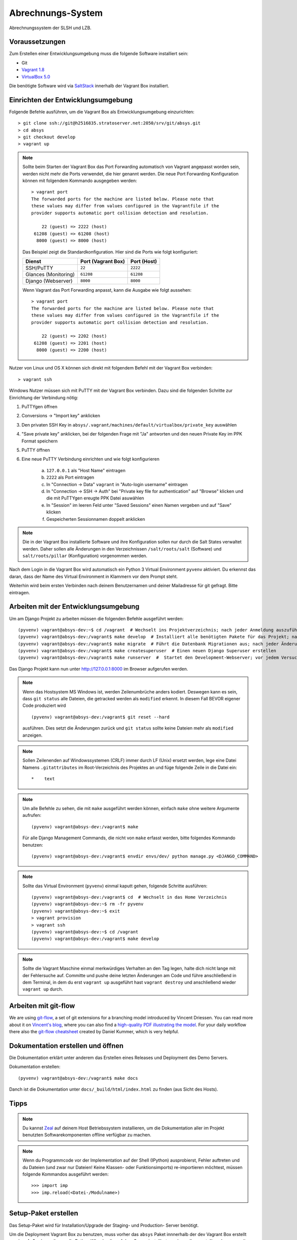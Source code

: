 ******************
Abrechnungs-System
******************

Abrechnungssystem der SLSH und LZB.

Voraussetzungen
===============

Zum Erstellen einer Entwicklungsumgebung muss die folgende Software installiert sein:

- Git
- `Vagrant 1.8 <https://www.vagrantup.com/>`_
- `VirtualBox 5.0 <https://www.virtualbox.org/>`_

Die benötigte Software wird via `SaltStack
<https://docs.saltstack.com/en/latest/>`_ innerhalb der Vagrant Box
installiert.

Einrichten der Entwicklungsumgebung
===================================

Folgende Befehle ausführen, um die Vagrant Box als Entwicklungsumgebung einzurichten:

::

    > git clone ssh://git@h2516835.stratoserver.net:2050/srv/git/absys.git
    > cd absys
    > git checkout develop
    > vagrant up

.. note::

    Sollte beim Starten der Vagrant Box das Port Forwarding automatisch von
    Vagrant angepasst worden sein, werden nicht mehr die Ports verwendet, die
    hier genannt werden. Die neue Port Forwarding Konfiguration können mit
    folgendem Kommando ausgegeben werden:

    ::

        > vagrant port
        The forwarded ports for the machine are listed below. Please note that
        these values may differ from values configured in the Vagrantfile if the
        provider supports automatic port collision detection and resolution.

            22 (guest) => 2222 (host)
         61208 (guest) => 61208 (host)
          8000 (guest) => 8000 (host)

    Das Beispiel zeigt die Standardkonfiguration. Hier sind die Ports wie folgt
    konfiguriert:

    ==================== ================== ===========
    Dienst               Port (Vagrant Box) Port (Host)
    ==================== ================== ===========
    SSH/PuTTY            ``22``             ``2222``
    Glances (Monitoring) ``61208``          ``61208``
    Django (Webserver)   ``8000``           ``8000``
    ==================== ================== ===========

    Wenn Vagrant das Port Forwarding anpasst, kann die Ausgabe wie folgt
    aussehen:

    ::

        > vagrant port
        The forwarded ports for the machine are listed below. Please note that
        these values may differ from values configured in the Vagrantfile if the
        provider supports automatic port collision detection and resolution.

            22 (guest) => 2202 (host)
         61208 (guest) => 2201 (host)
          8000 (guest) => 2200 (host)

Nutzer von Linux und OS X können sich direkt mit folgendem Befehl mit der Vagrant Box verbinden:

::

    > vagrant ssh

Windows Nutzer müssen sich mit PuTTY mit der Vagrant Box verbinden. Dazu sind
die folgenden Schritte zur Einrichtung der Verbindung nötig:

1. PuTTYgen öffnen
2. Conversions -> "Import key" anklicken
3. Den privaten SSH Key in ``absys/.vagrant/machines/default/virtualbox/private_key`` auswählen
4. "Save private key" anklicken, bei der folgenden Frage mit "Ja" antworten und den neuen Private Key im PPK Format speichern
5. PuTTY öffnen
6. Eine neue PuTTY Verbindung einrichten und wie folgt konfigurieren

     a) ``127.0.0.1`` als "Host Name" eintragen
     b) ``2222`` als Port eintragen
     c) In "Connection -> Data" ``vagrant`` in "Auto-login username" eintragen
     d) In "Connection -> SSH -> Auth" bei "Private key file for authentication" auf "Browse" klicken und die mit PuTTYgen ereugte PPK Datei asuwählen
     e) In "Session" im leeren Feld unter "Saved Sessions" einen Namen vergeben und auf "Save" klicken
     f) Gespeicherten Sessionnamen doppelt anklicken

.. note::

    Die in der Vagrant Box installierte Software und ihre Konfiguration sollen
    nur durch die Salt States verwaltet werden. Daher sollen alle Änderungen in
    den Verzeichnissen ``/salt/roots/salt`` (Software) und
    ``salt/roots/pillar`` (Konfiguration) vorgenommen werden.

Nach dem Login in die Vagrant Box wird automatisch ein Python 3 Virtual
Environment ``pyvenv`` aktiviert. Du erkennst das daran, dass der Name des
Virtual Environment in Klammern vor dem Prompt steht.

Weiterhin wird beim ersten Verbinden nach deinem Benutzernamen und deiner Mailadresse für git gefragt. Bitte eintragen.

Arbeiten mit der Entwicklungsumgebung
=====================================

Um am Django Projekt zu arbeiten müssen die folgenden Befehle ausgeführt werden:

::

    (pyvenv) vagrant@absys-dev:~$ cd /vagrant  # Wechselt ins Projektverzeichnis; nach jeder Anmeldung auszuführen
    (pyvenv) vagrant@absys-dev:/vagrant$ make develop  # Installiert alle benötigten Pakete für das Projekt; nach jeder Veränderung an den verwendeten Django/Python Packages auszuführen
    (pyvenv) vagrant@absys-dev:/vagrant$ make migrate  # Führt die Datenbank Migrationen aus; nach jeder Änderung an der Datenbank und beim initialen Erstellen nach 'make develop' auszuführen
    (pyvenv) vagrant@absys-dev:/vagrant$ make createsuperuser  # Einen neuen Django Superuser erstellen
    (pyvenv) vagrant@absys-dev:/vagrant$ make runserver  #  Startet den Development-Webserver; vor jedem Versuch, die Website im Browser zu testen  auszuführen

Das Django Projekt kann nun unter http://127.0.0.1:8000 im Browser aufgerufen werden.

.. note::

	Wenn das Hostsystem MS Windows ist, werden Zeilenumbrüche anders kodiert. Deswegen kann es sein, dass ``git status`` alle Dateien, die getracked werden als ``modified`` erkennt. In diesem Fall BEVOR eigener Code produziert wird

	::

		(pyvenv) vagrant@absys-dev:/vagrant$ git reset --hard

	ausführen. Dies setzt die Änderungen zurück und ``git status`` sollte keine Dateien mehr als ``modified`` anzeigen.

.. note::

    Sollen Zeilenenden auf Windowssystemen (CRLF) immer durch LF (Unix) ersetzt werden, lege eine Datei Namens ``.gitattributes``
    im Root-Verzeichnis des Projektes an und füge folgende Zeile in die Datei ein:

    ::

        *    text



.. note::

    Um alle Befehle zu sehen, die mit ``make`` ausgeführt werden können,
    einfach ``make`` ohne weitere Argumente aufrufen:

    ::

        (pyvenv) vagrant@absys-dev:/vagrant$ make

    Für alle Django Management Commands, die nicht von ``make`` erfasst werden,
    bitte folgendes Kommando benutzen:

    ::

        (pyvenv) vagrant@absys-dev:/vagrant$ envdir envs/dev/ python manage.py <DJANGO_COMMAND>

.. note::

    Sollte das Virtual Environment (``pyvenv``) einmal kaputt gehen, folgende Schritte ausführen:

    ::

        (pyvenv) vagrant@absys-dev:/vagrant$ cd  # Wechselt in das Home Verzeichnis
        (pyvenv) vagrant@absys-dev:~$ rm -fr pyvenv
        (pyvenv) vagrant@absys-dev:~$ exit
        > vagrant provision
        > vagrant ssh
        (pyvenv) vagrant@absys-dev:~$ cd /vagrant
        (pyvenv) vagrant@absys-dev:/vagrant$ make develop

.. note::

    Sollte die Vagrant Maschine einmal merkwürdiges Verhalten an den Tag legen, halte dich nicht lange mit der
    Fehlersuche auf. Committe und pushe deine letzten Änderungen am Code und führe anschließend in dem Terminal,
    in dem du erst ``vagrant up`` ausgeführt hast ``vagrant destroy`` und anschließend wieder ``vagrant up`` durch.

Arbeiten mit git-flow
=====================

We are using `git-flow <https://github.com/nvie/gitflow/>`_, a set of git
extensions for a branching model introduced by Vincent Driessen. You can read
more about it on `Vincent's blog
<http://nvie.com/posts/a-successful-git-branching-model/>`_, where you can also
find a `high-quality PDF illustrating the model
<http://nvie.com/files/Git-branching-model.pdf>`_. For your daily workflow
there also the `git-flow cheatsheet
<https://danielkummer.github.io/git-flow-cheatsheet/>`_ created by Daniel
Kummer, which is very helpful.

Dokumentation erstellen und öffnen
==================================

Die Dokumentation erklärt unter anderem das Erstellen eines Releases und
Deployment des Demo Servers.

Dokumentation erstellen:

::

    (pyvenv) vagrant@absys-dev:/vagrant$ make docs

Danch ist die Dokumentation unter ``docs/_build/html/index.html`` zu finden
(aus Sicht des Hosts).


Tipps
=====

.. note::

	Du kannst `Zeal <https://zealdocs.org/>`_ auf deinem Host Betriebssystem installieren, um die Dokumentation aller
	im Projekt benutzten Softwarekomponenten offline verfügbar zu machen.

.. note::

	Wenn du Programmcode vor der Implementation auf der Shell (IPython) ausprobierst, Fehler auftreten und du
	Dateien (und zwar nur Dateien! Keine Klassen- oder Funktionsimports) re-importieren möchtest, müssen
	folgende Kommandos ausgeführt werden:

	::

		>>> import imp
		>>> imp.reload(<Datei-/Modulname>)

Setup-Paket erstellen
=====================

Das Setup-Paket wird für Installation/Upgrade der Staging- und Production-
Server benötigt.

Um die Deployment Vagrant Box zu benutzen, muss vorher das ``absys`` Paket
innnerhalb der dev Vagrant Box erstellt werden. Außerdem müssen alle Python
Wheels, die auf dem Server installiert werden sollen, erstellt und gesammelt
werden. Dazu wie folgt vorgehen:

::

    (pyvenv) vagrant@absys-dev:/vagrant$ make dist
    (pyvenv) vagrant@absys-dev:/vagrant$ make wheelhouse

.. note::

    Das ``absys`` Paket sollte am besten aus einem Release erstellt werden.
    Dieser kann mit ``git checkout 1.0.0`` wiederhergestellt werden, wobei
    "1.0.0" mit der gewünschten Version zu ersetzen ist. Nach dem Erstellen der
    Python Wheels wieder den Entwicklungsbranch mit ``git checkout develop``
    herstellen.

Danach die Deployment Vagrant Box erstellen. Um sicherzustellen, dass eine
saubere Umgebung vorliegt, wird die deployment Vagrant Box jedes mal komplett
neu erstellt. Dazu die folgenden Befehle in einem neuen Terminal ausführen:

::

    > vagrant destroy -f deployment
    > vagrant up deployment
    > vagrant ssh deployment
    vagrant@absys-deployment:~$ /vagrant/setup/install.sh

.. note::

    Hinweise zum Port Forwarding und zur Nutzung von ``vagrant ssh`` unter
    Windows finden sich weiter oben unter der Überschrift "Einrichten der
    Entwicklungsumgebung".

Nach der Installation testen, ob der Webserver unter https://127.0.0.1:8080
erreichbar ist. Da ein selbst-signiertes SSL Zertifikat benutzt wird, muss erst
eine Ausnahme für dieses hinzugefügt werden.

Nun zum Extrahieren der Konfiguration in der deployment Vagrant Box folgenden
Befehl ausführen:

::

    vagrant@absys-deployment:~$ /vagrant/bin/extract.sh

Alle folgenden Befehle müssen auf der dev Vagrant Box ausgeführt werden, da nur
dort ``git`` installiert ist. Da beide Vagrant Boxen das gleiche Verzeichnis
als Netzlaufwerk haben, ist das ohne Probleme möglich.

Das Verzeichnis ``setup`` auf Änderungen prüfen und ggf. einen Commit machen:

::

    (pyvenv) vagrant@absys-dev:/vagrant$ git status
    (pyvenv) vagrant@absys-dev:/vagrant$ git add setup
    (pyvenv) vagrant@absys-dev:/vagrant$ git commit

Das Skript ``extract.sh`` erstellt aus den Dateien im Verzeichnis ``setup`` und
dem kompletten Verzeichnis ``wheelhouse`` automatisch ein tar Archiv
``setup.tar.gz`` und legt dieses im Stammverzeichnis des Projekts ab. Dieses
Archiv kann an den Dienstleister übergeben werden. Es soll nicht Teil des Git
Repositories werden und wird daher bei Commits ignoriert.
